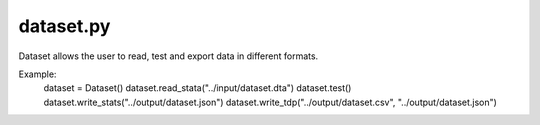 dataset.py
==========

.. class:: Dataset

    Dataset allows the user to read, test and export data in different formats.
    
    Example:
        dataset = Dataset()
        dataset.read_stata("../input/dataset.dta")
        dataset.test()
        dataset.write_stats("../output/dataset.json")
        dataset.write_tdp("../output/dataset.csv", "../output/dataset.json")
        
.. function:: read_tdp(self, csv_name, json_name)

    Function to read data in tabular data package format.
        
    Parameter:
        csv_name: Name of the row data in tabular format
        json_name: Name of the metadata in json format
        
    Example:
        dataset.read_tdp("../input/dataset.csv", "../input/dataset.json")
        
.. function:: read_stata(self, dta_name)
    
    Function to read data in stata format.
        
    Parameter:    
        dta_name: Name of the data in stata format
        
    Example:   
        dataset.read_stata("../input/dataset.dta") 

.. function:: write_stats(self, output_name, file_type="json", split="", weight="", analysis_unit="", period="", sub_type="", study="", metadata_de="", log="")

    Function to write statistics from data in json/html format.
        
    Parameter:    
        output_name: Name of the output file
        file_type: Statistics are read out in json or html; Standard is "json"
        split: Name of the variable(s) for bivariate statistics; Standard is ""
        weight: Name of the weight variable; Standard is ""
        
    Example:    
        dataset.write_stats("../output/dataset.html", file_type="html", split="split", weight="weight") 

.. function:: write_tdp(self, output_csv, output_json)

    Function to write data in tdp format.
        
    Parameter:    
        output_csv: Name of the row data in tabular format
        output_json: Name of the metadata in json format
        
    Example:    
        dataset.write_tdp("../output/dataset.csv", "../output/dataset.json") 

.. function:: write_stata(self, output_name)

    Function to write data in stata format.
        
    Parameter:    
        output_name: Name of the data in stata format
        
    Example:    
        dataset.write_stata("../output/dataset.dta")

.. function:: test(self)

    Function to test data:
        completeness of the metadata
        correctness of unique values (i.e. id)
        correctness of range (i.e. age)
        Checking if the number of values of categorical variables in the data is equal to the number in the metadata
        
    Parameter:
        
        none
        
    Example:
        
        dataset.test()
